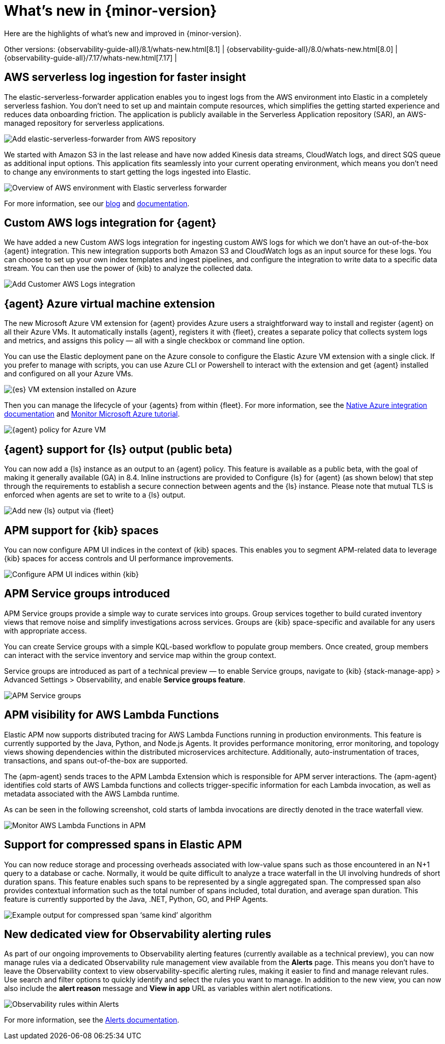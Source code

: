 [[whats-new]]
= What's new in {minor-version}

Here are the highlights of what's new and improved in {minor-version}.

Other versions:
{observability-guide-all}/8.1/whats-new.html[8.1] |
{observability-guide-all}/8.0/whats-new.html[8.0] |
{observability-guide-all}/7.17/whats-new.html[7.17] |

// tag::whats-new[]
// What's new content goes in here. Don't uncomment or remove the tags surrounding this content :)

[discrete]
== AWS serverless log ingestion for faster insight

The elastic-serverless-forwarder application enables you to ingest logs from the
AWS environment into Elastic in a completely serverless fashion. You don’t need to
set up and maintain compute resources, which simplifies the getting started
experience and reduces data onboarding friction. The application is publicly
available in the Serverless Application repository (SAR), an AWS-managed repository
for serverless applications.

[role="screenshot"]
image::images/lambda-elastic-serverless-forwarder.png[Add elastic-serverless-forwarder from AWS repository]

We started with Amazon S3 in the last release and have now added Kinesis data
streams, CloudWatch logs, and direct SQS queue as additional input options. This
application fits seamlessly into your current operating environment, which means
you don’t need to change any environments to start getting the logs ingested
into Elastic.

[role="screenshot"]
image::images/aws-elastic-overview.png[Overview of AWS environment with Elastic serverless forwarder]

For more information, see our
https://www.elastic.co/blog/elastic-and-aws-serverless-application-repository-speed-time-to-actionable-insights-with-frictionless-log-ingestion-from-amazon-s3[blog]
and https://github.com/elastic/elastic-serverless-forwarder/blob/main/docs/README-AWS.md[documentation].

[discrete]
== Custom AWS logs integration for {agent}

We have added a new Custom AWS logs integration for ingesting custom
AWS logs for which we don’t have an out-of-the-box {agent} integration.
This new integration supports both
Amazon S3 and CloudWatch logs as an input source for these logs. You can choose
to set up your own index templates and ingest pipelines, and configure the
integration to write data to a specific data stream. You can then use the power
of {kib} to analyze the collected data.

[role="screenshot"]
image::images/integrations-custom-aws-logs.png[Add Customer AWS Logs integration]

[discrete]
== {agent} Azure virtual machine extension

The new Microsoft Azure VM extension for {agent} provides Azure users a
straightforward way to install and register {agent} on all their Azure VMs.
It automatically installs {agent}, registers it with {fleet}, creates a
separate policy that collects system logs and metrics, and assigns this policy
— all with a single checkbox or command line option.

You can use the Elastic deployment pane on the Azure console to configure
the Elastic Azure VM extension with a single click. If you prefer to manage with
scripts, you can use Azure CLI or Powershell to interact with the extension and
get {agent} installed and configured on all your Azure VMs.

[role="screenshot"]
image::images/azure-elastic-vm.png[{es} VM extension installed on Azure]

Then you can manage the lifecycle of your {agents} from within
{fleet}. For more information, see the https://www.elastic.co/guide/en/cloud/current/ec-azure-marketplace-native.html[Native Azure integration documentation]
and https://www.elastic.co/guide/en/observability/current/monitor-azure.html[Monitor Microsoft Azure tutorial].

[role="screenshot"]
image::images/fleet-azure-vm-policy.png[{agent} policy for Azure VM]

[discrete]
== {agent} support for {ls} output (public beta)

You can now add a {ls} instance as an output to an {agent} policy.
This feature is available as a public beta, with the goal of making it generally
available (GA) in 8.4. Inline instructions are provided to Configure {ls}
for {agent} (as shown below) that step through the requirements to
establish a secure connection between agents and the {ls} instance. Please
note that mutual TLS is enforced when agents are set to write to a {ls} output.

[role="screenshot"]
image::images/fleet-add-logstash-output.gif[Add new {ls} output via {fleet}]

[discrete]
== APM support for {kib} spaces

You can now configure APM UI indices in the context of {kib} spaces. This
enables you to segment APM-related data to leverage {kib} spaces for access
controls and UI performance improvements.

[role="screenshot"]
image::images/kibana-observability-settings-indices.png[Configure APM UI indices within {kib}]

[discrete]
== APM Service groups introduced

APM Service groups provide a simple way to curate services into groups. Group
services together to build curated inventory views that remove noise and
simplify investigations across services. Groups are {kib} space-specific and
available for any users with appropriate access.

You can create Service groups with a simple KQL-based workflow to populate group
members. Once created, group members can interact with the service inventory and
service map within the group context.

Service groups are introduced as part of a technical preview — to enable Service
groups, navigate to {kib} {stack-manage-app} > Advanced Settings > Observability,
and enable **Service groups feature**.


[role="screenshot"]
image::images/APM-service-groups.png[APM Service groups]

[discrete]
== APM visibility for AWS Lambda Functions

Elastic APM now supports distributed tracing for AWS Lambda Functions running in
production environments. This feature is currently supported by the Java, Python,
and Node.js Agents. It provides performance monitoring, error monitoring, and
topology views showing dependencies within the distributed microservices
architecture. Additionally, auto-instrumentation of traces, transactions, and
spans out-of-the-box are supported.

The {apm-agent} sends traces to the APM Lambda Extension which is responsible for
APM server interactions. The {apm-agent} identifies cold starts of AWS Lambda
functions and collects trigger-specific information for each Lambda invocation,
as well as metadata associated with the AWS Lambda runtime.

As can be seen in the following screenshot, cold starts of lambda invocations
are directly denoted in the trace waterfall view.

[role="screenshot"]
image::images/apm-visibility-lambda-functions.png[Monitor AWS Lambda Functions in APM]

[discrete]
== Support for compressed spans in Elastic APM

You can now reduce storage and processing overheads associated with low-value
spans such as those encountered in an N+1 query to a database or cache.
Normally, it would be quite difficult to analyze a trace waterfall in the UI
involving hundreds of short duration spans. This feature enables such spans to
be represented by a single aggregated span. The compressed span also provides
contextual information such as the total number of spans included, total
duration, and average span duration. This feature is currently supported by the
Java, .NET, Python, GO, and PHP Agents.

[role="screenshot"]
image::images/monitor-compressed-span.png[Example output for compressed span ‘same kind’ algorithm]

[discrete]
== New dedicated view for Observability alerting rules

As part of our ongoing improvements to Observability alerting features
(currently available as a technical preview), you can now manage rules via a
dedicated Observability rule management view available from the **Alerts** page.
This means you don’t have to leave the Observability context to view
observability-specific alerting rules, making it easier to find and manage
relevant rules. Use search and filter options to quickly identify and select the
rules you want to manage. In addition to the new view, you can now also include
the *alert reason* message and *View in app* URL as variables within alert
notifications.

[role="screenshot"]
image::images/alert-rules-observability-tp.png[Observability rules within Alerts]

For more information, see the https://www.elastic.co/guide/en/observability/8.2/create-alerts.html[Alerts documentation].

// end::whats-new[]
